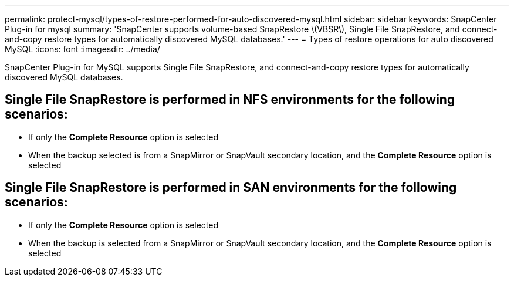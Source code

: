 ---
permalink: protect-mysql/types-of-restore-performed-for-auto-discovered-mysql.html
sidebar: sidebar
keywords: SnapCenter Plug-in for mysql
summary: 'SnapCenter supports volume-based SnapRestore \(VBSR\), Single File SnapRestore, and connect-and-copy restore types for automatically discovered MySQL databases.'
---
= Types of restore operations for auto discovered MySQL
:icons: font
:imagesdir: ../media/

[.lead]
SnapCenter Plug-in for MySQL supports Single File SnapRestore, and connect-and-copy restore types for automatically discovered MySQL databases.

== Single File SnapRestore is performed in NFS environments for the following scenarios:

* If only the *Complete Resource* option is selected
* When the backup selected is from a SnapMirror or SnapVault secondary location, and the *Complete Resource* option is selected

== Single File SnapRestore is performed in SAN environments for the following scenarios:

* If only the *Complete Resource* option is selected
* When the backup is selected from a SnapMirror or SnapVault secondary location, and the *Complete Resource* option is selected


